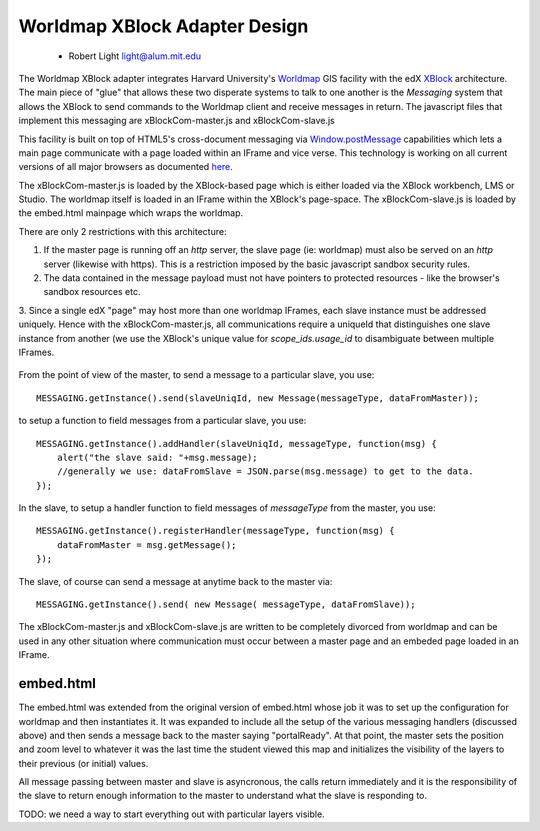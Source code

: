 ==============================
Worldmap XBlock Adapter Design
==============================
  - Robert Light
    light@alum.mit.edu


The Worldmap XBlock adapter integrates Harvard University's Worldmap_ GIS facility with the edX XBlock_ architecture.
The main piece of "glue" that allows these two disperate systems to talk to one another is the *Messaging* system that allows
the XBlock to send commands to the Worldmap client and receive messages in return.  The javascript files that implement this messaging
are xBlockCom-master.js and xBlockCom-slave.js

This facility is built on top of HTML5's cross-document messaging via Window.postMessage_ capabilities which lets a main page communicate with a page
loaded within an IFrame and vice verse.  This technology is working on all current versions of all major browsers
as documented here_.

The xBlockCom-master.js is loaded by the XBlock-based page which is either loaded via the XBlock workbench, LMS or Studio.
The worldmap itself is loaded in an IFrame within the XBlock's page-space. The xBlockCom-slave.js is loaded by the embed.html mainpage which wraps the worldmap.

There are only 2 restrictions with this architecture:

1. If the master page is running off an *http* server, the slave page (ie: worldmap) must also be served on an *http* server (likewise with https).  This is a restriction imposed by the basic javascript sandbox security rules.
2. The data contained in the message payload must not have pointers to protected resources - like the browser's sandbox resources etc.
3. Since a single edX "page" may host more than one worldmap IFrames, each slave instance must be addressed uniquely.  Hence with the xBlockCom-master.js, all communications require a uniqueId that
distinguishes one slave instance from another (we use the XBlock's unique value for *scope_ids.usage_id* to disambiguate between multiple IFrames.

.. figure:: images/worldmap-xblock-basic-layout.png
   :scale: 60

.. _Worldmap: http://worldmap.harvard.edu/
.. _XBlock: https://xblock.readthedocs.org/en/latest/
.. _Window.postMessage: http://blog.teamtreehouse.com/cross-domain-messaging-with-postmessage
.. _here: http://caniuse.com/#feat=x-doc-messaging

From the point of view of the master, to send a message to a particular slave, you use::

    MESSAGING.getInstance().send(slaveUniqId, new Message(messageType, dataFromMaster));

to setup a function to field messages from a particular slave, you use::

    MESSAGING.getInstance().addHandler(slaveUniqId, messageType, function(msg) {
        alert("the slave said: "+msg.message);
        //generally we use: dataFromSlave = JSON.parse(msg.message) to get to the data.
    });

In the slave, to setup a handler function to field messages of *messageType* from the master, you use::

    MESSAGING.getInstance().registerHandler(messageType, function(msg) {
        dataFromMaster = msg.getMessage();
    });

The slave, of course can send a message at anytime back to the master via::

    MESSAGING.getInstance().send( new Message( messageType, dataFromSlave));


The xBlockCom-master.js and xBlockCom-slave.js are written to be completely divorced from worldmap and can be used in any other
situation where communication must occur between a master page and an embeded page loaded in an IFrame.

embed.html
----------

The embed.html was extended from the original version of embed.html whose job it was to set up the configuration for worldmap and then instantiates it.
It was expanded to include all the setup of the various messaging handlers (discussed above) and then sends a message back to the master
saying "portalReady".  At that point, the master sets the position and zoom level to whatever it was the last time the student viewed this map
and initializes the visibility of the layers to their previous (or initial) values.

All message passing between master and slave is asyncronous, the calls return immediately and it is the responsibility of the slave to return
enough information to the master to understand what the slave is responding to.

TODO: we need a way to start everything out with particular layers visible.

